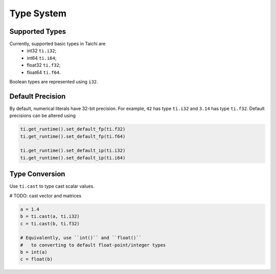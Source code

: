 Type System
===============================================

Supported Types
---------------------------------------
Currently, supported basic types in Taichi are
  - int32 ``ti.i32``;
  - int64 ``ti.i64``;
  - float32 ``ti.f32``;
  - float64 ``ti.f64``.

Boolean types are represented using ``i32``.

Default Precision
---------------------------------------

By default, numerical literals have 32-bit precision.
For example, ``42`` has type ``ti.i32`` and ``3.14`` has type ``ti.f32``.
Default precisions can be altered using 

.. code-block:: python

  ti.get_runtime().set_default_fp(ti.f32)
  ti.get_runtime().set_default_fp(ti.f64)

  ti.get_runtime().set_default_ip(ti.i32)
  ti.get_runtime().set_default_ip(ti.i64)


Type Conversion
---------------------------------------

Use ``ti.cast`` to type cast scalar values.

# TODO: cast vector and matrices

.. code-block:: python

  a = 1.4
  b = ti.cast(a, ti.i32)
  c = ti.cast(b, ti.f32)

  # Equivalently, use ``int()`` and ``float()``
  #   to converting to default float-point/integer types
  b = int(a)
  c = float(b)
